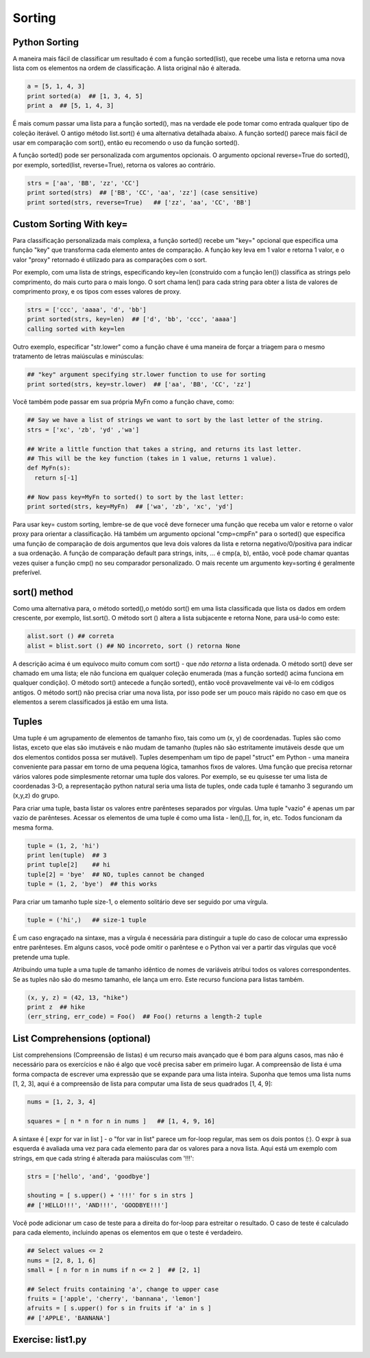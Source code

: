 Sorting
=======

Python Sorting
--------------

A maneira mais fácil de classificar um resultado é com a função sorted(list),
que recebe uma lista e retorna uma nova lista com os elementos na ordem de
classificação. A lista original não é alterada.

.. code-block:: python

	a = [5, 1, 4, 3]
	print sorted(a)  ## [1, 3, 4, 5]
	print a  ## [5, 1, 4, 3]

.. nextslide::

É mais comum passar uma lista para a função sorted(), mas na verdade ele pode
tomar como entrada qualquer tipo de coleção iterável. O antigo método
list.sort() é uma alternativa detalhada abaixo. A função sorted() parece
mais fácil de usar em comparação com sort(), então eu recomendo o uso da
função sorted().

A função sorted() pode ser personalizada com argumentos opcionais. O argumento
opcional reverse=True do sorted(), por exemplo, sorted(list, reverse=True),
retorna os valores ao contrário.

.. code-block:: python

  strs = ['aa', 'BB', 'zz', 'CC']
  print sorted(strs)  ## ['BB', 'CC', 'aa', 'zz'] (case sensitive)
  print sorted(strs, reverse=True)   ## ['zz', 'aa', 'CC', 'BB']

Custom Sorting With key=
------------------------

Para classificação personalizada mais complexa, a função sorted() recebe um
"key=" opcional que especifica uma função "key" que transforma cada elemento
antes de comparação. A função key leva em 1 valor e retorna 1 valor, e o valor
"proxy" retornado é utilizado para as comparações com o sort.

Por exemplo, com uma lista de strings, especificando key=len (construído com
a função len()) classifica as strings pelo comprimento, do mais curto para o
mais longo. O sort chama len() para cada string para obter a lista de valores
de comprimento proxy, e os tipos com esses valores de proxy.

.. code-block:: python

  strs = ['ccc', 'aaaa', 'd', 'bb']
  print sorted(strs, key=len)  ## ['d', 'bb', 'ccc', 'aaaa']
  calling sorted with key=len

.. nextslide::

.. image:: img/sorted-key.png
    :align: center

.. nextslide::

Outro exemplo, especificar "str.lower" como a função chave é uma maneira de forçar a triagem para o mesmo tratamento de letras maiúsculas e minúsculas:

.. code-block:: python

  ## "key" argument specifying str.lower function to use for sorting
  print sorted(strs, key=str.lower)  ## ['aa', 'BB', 'CC', 'zz']

Você também pode passar em sua própria MyFn como a função chave, como:

.. code-block:: python

  ## Say we have a list of strings we want to sort by the last letter of the string.
  strs = ['xc', 'zb', 'yd' ,'wa']

  ## Write a little function that takes a string, and returns its last letter.
  ## This will be the key function (takes in 1 value, returns 1 value).
  def MyFn(s):
    return s[-1]

  ## Now pass key=MyFn to sorted() to sort by the last letter:
  print sorted(strs, key=MyFn)  ## ['wa', 'zb', 'xc', 'yd']

.. nextslide::

Para usar key= custom sorting, lembre-se de que você deve fornecer uma função que
receba um valor e retorne o valor proxy para orientar a classificação.
Há também um argumento opcional "cmp=cmpFn" para o sorted() que especifica
uma função de comparação de dois argumentos que leva dois valores da lista
e retorna negativo/0/positiva para indicar a sua ordenação. A função de
comparação default para strings, inits, ... é cmp(a, b), então, você pode
chamar quantas vezes quiser a função cmp() no seu comparador personalizado.
O mais recente um argumento key=sorting é geralmente preferível.

sort() method
-------------
Como uma alternativa para, o método sorted(),o metódo sort() em uma lista
classificada que lista os dados em ordem crescente, por exemplo, list.sort().
O método sort () altera a lista subjacente e retorna None, para usá-lo como este:

.. code-block:: python

    alist.sort () ## correta
    alist = blist.sort () ## NO incorreto, sort () retorna None

A descrição acima é um equívoco muito comum com sort() - que *não retorna* a
lista ordenada. O método sort() deve ser chamado em uma lista; ele não funciona
em qualquer coleção enumerada (mas a função sorted() acima funciona em
qualquer condição). O método sort() antecede a função sorted(), então
você provavelmente vai vê-lo em códigos antigos. O método sort() não precisa
criar uma nova lista, por isso pode ser um pouco mais rápido no caso em que
os elementos a serem classificados já estão em uma lista.

Tuples
------
Uma tuple é um agrupamento de elementos de tamanho fixo, tais como um (x, y) de
coordenadas. Tuples são como listas, exceto que elas são imutáveis e não mudam de tamanho (tuples não são estritamente imutáveis desde que um dos elementos contidos possa ser mutável). Tuples desempenham um tipo de papel "struct" em Python - uma maneira conveniente para passar em torno de uma pequena lógica, tamanhos fixos de valores. Uma função que precisa retornar vários valores pode simplesmente retornar uma tuple dos valores. Por exemplo, se eu quisesse ter uma lista de coordenadas 3-D, a representação python natural seria uma lista de tuples, onde cada tuple é tamanho 3 segurando um (x,y,z) do grupo.

.. nextslide::

Para criar uma tuple, basta listar os valores entre parênteses separados por vírgulas. Uma tuple "vazio" é apenas um par vazio de parênteses. Acessar os elementos de uma tuple é como uma lista - len(),[], for, in, etc. Todos funcionam da mesma forma.

.. code-block:: python

  tuple = (1, 2, 'hi')
  print len(tuple)  ## 3
  print tuple[2]    ## hi
  tuple[2] = 'bye'  ## NO, tuples cannot be changed
  tuple = (1, 2, 'bye')  ## this works


Para criar um tamanho tuple size-1, o elemento solitário deve ser seguido por uma vírgula.

.. code-block:: python

  tuple = ('hi',)   ## size-1 tuple

.. nextslide::

É um caso engraçado na sintaxe, mas a vírgula é necessária para distinguir a tuple do caso de colocar uma expressão entre parênteses. Em alguns casos, você pode omitir o parêntese e o Python vai ver a partir das vírgulas que você pretende uma tuple.

Atribuindo uma tuple a uma tuple de tamanho idêntico de nomes de variáveis atribui todos os valores correspondentes. Se as tuples não são do mesmo tamanho, ele lança um erro. Este recurso funciona para listas também.

.. code-block:: python

  (x, y, z) = (42, 13, "hike")
  print z  ## hike
  (err_string, err_code) = Foo()  ## Foo() returns a length-2 tuple


List Comprehensions (optional)
------------------------------

List comprehensions (Compreensão de listas) é um recurso mais avançado que é bom para alguns casos, mas não é necessário para os exercícios e não é algo que você precisa saber em primeiro lugar. A compreensão de lista é uma forma compacta de escrever uma expressão que se expande para uma lista inteira. Suponha que temos uma lista nums [1, 2, 3], aqui é a compreensão de lista para computar uma lista de seus quadrados [1, 4, 9]:

.. code-block:: python

  nums = [1, 2, 3, 4]

  squares = [ n * n for n in nums ]   ## [1, 4, 9, 16]


.. nextslide::

A sintaxe é [ expr for var in list ] - o "for var in list" parece um for-loop regular, mas sem os dois pontos (:). O expr à sua esquerda é avaliada uma vez para cada elemento para dar os valores para a nova lista. Aqui está um exemplo com strings, em que cada string é alterada para maiúsculas com '!!!':

.. code-block:: python

  strs = ['hello', 'and', 'goodbye']

  shouting = [ s.upper() + '!!!' for s in strs ]
  ## ['HELLO!!!', 'AND!!!', 'GOODBYE!!!']


Você pode adicionar um caso de teste para a direita do for-loop para estreitar o resultado. O caso de teste é calculado para cada elemento, incluindo apenas os elementos em que o teste é verdadeiro.

.. code-block:: python

  ## Select values <= 2
  nums = [2, 8, 1, 6]
  small = [ n for n in nums if n <= 2 ]  ## [2, 1]

  ## Select fruits containing 'a', change to upper case
  fruits = ['apple', 'cherry', 'bannana', 'lemon']
  afruits = [ s.upper() for s in fruits if 'a' in s ]
  ## ['APPLE', 'BANNANA']

Exercise: list1.py
------------------
